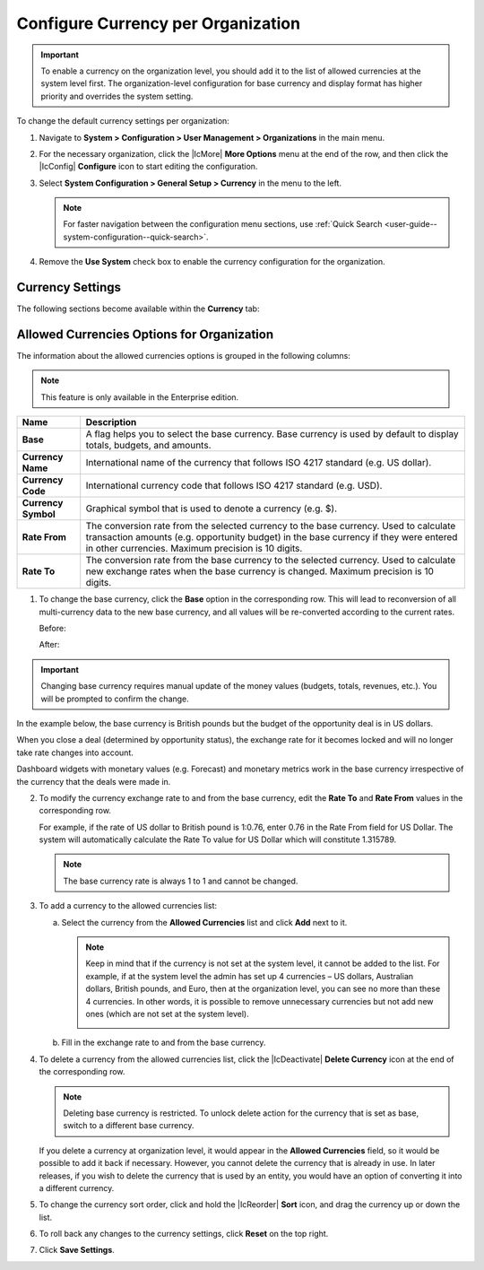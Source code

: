 .. _admin-configuration-currency-org:

.. begin_org_currency

Configure Currency per Organization
^^^^^^^^^^^^^^^^^^^^^^^^^^^^^^^^^^^

.. important:: To enable a currency on the organization level, you should add it to the list of allowed currencies at the system level first. The organization-level configuration for base currency and display format has higher priority and overrides the system setting.

To change the default currency settings per organization:

1. Navigate to **System > Configuration > User Management > Organizations** in the main menu.

2. For the necessary organization, click the |IcMore| **More Options** menu at the end of the row, and then click the |IcConfig| **Configure** icon to start editing the configuration.

3. Select **System Configuration > General Setup > Currency** in the menu to the left.

   .. note:: For faster navigation between the configuration menu sections, use :ref:`Quick Search <user-guide--system-configuration--quick-search>`.

4. Remove the **Use System** check box to enable the currency configuration for the organization.

Currency Settings
~~~~~~~~~~~~~~~~~

The following sections become available within the **Currency** tab:

.. image:: /img/system/config_system/currency_org.png

+------------------------+-------------------------------------------------------------------------------------------------------------+
| **Name**               | Description                                                                                                 |
+========================+=============================================================================================================+
| **Allowed currencies** | **Allowed currencies** list allows you to select some of all available currencies to enable them in OroCRM. |
|                        |                                                                                                             |
|                        | To add the allowed currency, select it from the list and click **Add**.                                     |
|                        |                                                                                                             |
|                        | The new row is added to the allowed currencies options table, where you can configure the exchange rates    |
|                        | for the newly added currency and may set it as a base currency.                                             |
|                        |                                                                                                             |
|                        | **Note:** You cannot add the currency that is not set at the system level.                                  |
|                        | See `Allowed Currencies Options for Organization`_ for more information.                                    |
|                        |                                                                                                             |
+------------------------+-------------------------------------------------------------------------------------------------------------+
| **Display format**     | This setting controls how the currencies will be displayed within the system, as a 3-letter ISO code        |
|                        | (e.g. GBP) or as the currency symbol (e.g. £).                                                              |
|                        |                                                                                                             |
|                        | To customize the **Display Format**:                                                                        |
|                        |                                                                                                             |
|                        | a) Clear the **Use System** check box next to the option.                                                   |
|                        | b) Select the new option value (either *Currency Code* or *Currency Symbol*).                               |
|                        |                                                                                                             |
|                        | **Note:** Not all currencies might have symbols. For such currencies, ISO codes are used instead.           |
|                        |                                                                                                             |
|                        | The order subtotal when the display format is set to *Currency Code*:                                       |
|                        |                                                                                                             |
|                        | .. image:: /img/system/config_system/general/currency_code.png                                         |
|                        |                                                                                                             |
|                        | The order subtotal when the display format is set to *Currency Symbol*:                                     |
|                        |                                                                                                             |
|                        | .. image:: /img/system/config_system/general/currency_symbol.png                                       |
|                        |                                                                                                             |
+------------------------+-------------------------------------------------------------------------------------------------------------+

Allowed Currencies Options for Organization
~~~~~~~~~~~~~~~~~~~~~~~~~~~~~~~~~~~~~~~~~~~

The information about the allowed currencies options is grouped in the following columns:

.. note:: This feature is only available in the Enterprise edition.

+------------------------+-------------------------------------------------------------------------------------------------------------+
| **Name**               | Description                                                                                                 |
+========================+=============================================================================================================+
| **Base**               | A flag helps you to select the base currency.                                                               |
|                        | Base currency is used by default to display totals, budgets, and amounts.                                   |
+------------------------+-------------------------------------------------------------------------------------------------------------+
| **Currency Name**      | International name of the currency that follows ISO 4217 standard (e.g. US dollar).                         |
+------------------------+-------------------------------------------------------------------------------------------------------------+
| **Currency Code**      | International currency code that follows ISO 4217 standard (e.g. USD).                                      |
+------------------------+-------------------------------------------------------------------------------------------------------------+
| **Currency Symbol**    | Graphical symbol that is used to denote a currency (e.g. $).                                                |
+------------------------+-------------------------------------------------------------------------------------------------------------+
| **Rate From**          | The conversion rate from the selected currency to the base currency. Used to calculate transaction amounts  |
|                        | (e.g. opportunity budget) in the base currency if they were entered in other currencies.                    |
|                        | Maximum precision is 10 digits.                                                                             |
+------------------------+-------------------------------------------------------------------------------------------------------------+
| **Rate To**            | The conversion rate from the base currency to the selected currency. Used to calculate new exchange rates   |
|                        | when the base currency is changed. Maximum precision is 10 digits.                                          |
+------------------------+-------------------------------------------------------------------------------------------------------------+

1. To change the base currency, click the **Base** option in the corresponding row. This will lead to reconversion of all multi-currency data to the new base currency, and all values will be re-converted according to the current rates.

   Before:

   .. image:: /img/system/config_system/currency_base1.png

   After:

   .. image:: /img/system/config_system/currency_base3.png

.. important:: Changing base currency requires manual update of the money values (budgets, totals, revenues, etc.). You will be prompted to confirm the change.

In the example below, the base currency is British pounds but the budget of the opportunity deal is in US dollars.

.. image:: /img/system/config_system/example_base_and_us_budget.png

When you close a deal (determined by opportunity status), the exchange rate for it becomes locked and will no longer take rate changes into account.

Dashboard widgets with monetary values (e.g. Forecast) and monetary metrics work in the base currency irrespective of the currency that the deals were made in.

.. image:: /img/system/config_system/widgets_base_currency.png

2. To modify the currency exchange rate to and from the base currency, edit the **Rate To** and **Rate From** values in the corresponding row.

   For example, if the rate of US dollar to British pound is 1:0.76, enter 0.76 in the Rate From field for US Dollar. The system will automatically calculate the Rate To value for US Dollar which will constitute 1.315789.

   .. image:: /img/system/config_system/rate_recalculation.png

   .. note:: The base currency rate is always 1 to 1 and cannot be changed.

3. To add a currency to the allowed currencies list:

   a) Select the currency from the **Allowed Currencies** list and click **Add** next to it.

      .. note:: Keep in mind that if the currency is not set at the system level, it cannot be added to the list. For example, if at the system level the admin has set up 4 currencies – US dollars, Australian dollars, British pounds, and Euro, then at the organization level, you can see no more than these 4 currencies. In other words, it is possible to remove unnecessary currencies but not add new ones (which are not set at the system level).

         .. image:: /img/system/config_system/currency_add_org.png

   b) Fill in the exchange rate to and from the base currency.

4. To delete a currency from the allowed currencies list, click the |IcDeactivate| **Delete Currency** icon at the end of the corresponding row.

   .. note:: Deleting base currency is restricted. To unlock delete action for the currency that is set as base, switch to a different base currency.

   If you delete a currency at organization level, it would appear in the **Allowed Currencies** field, so it would be possible to add it back if necessary. However, you cannot delete the currency that is already in use. In later releases, if you wish to delete the currency that is used by an entity, you would have an option of converting it into a different currency.

5. To change the currency sort order, click and hold the |IcReorder| **Sort** icon, and drag the currency up or down the list.

6. To roll back any changes to the currency settings, click **Reset** on the top right.

7. Click **Save Settings**.
